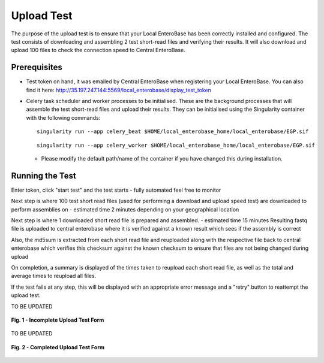 Upload Test
-----------------

The purpose of the upload test is to ensure that your Local EnteroBase has been correctly installed and configured.
The test consists of downloading and assembling 2 test short-read files and verifying their results. It will also
download and upload 100 files to check the connection speed to Central EnteroBase.

Prerequisites
==============

* Test token on hand, it was emailed by Central EnteroBase when registering your Local EnteroBase. You can also find it here: http://35.197.247.144:5569/local_enterobase/display_test_token
* Celery task scheduler and worker processes to be initialised. These are the background processes that will assemble the test short-read files and upload their results. They can be initialised using the Singularity container with the following commands:

  ::

    singularity run --app celery_beat $HOME/local_enterobase_home/local_enterobase/EGP.sif

  ::

    singularity run --app celery_worker $HOME/local_enterobase_home/local_enterobase/EGP.sif

  * Please modify the default path/name of the container if you have changed this during installation.

Running the Test
=================

Enter token, click "start test" and the test starts - fully automated feel free to monitor

Next step is where 100 test short read files (used for performing a download and upload speed test) are downloaded to perform assemblies on - estimated time 2 minutes depending on your geographical location

Next step is where 1 downloaded short read file is prepared and assembled. - estimated time 15 minutes
Resulting fastq file is uploaded to central enterobase where it is verified against a known result which sees if the assembly is correct

Also, the md5sum is extracted from each short read file and reuploaded along with the respective file back to central enterobase which verifies this checksum against the known checksum to ensure that files are not being changed during upload

On completion, a summary is displayed of the times taken to reupload each short read file, as well as the total and average times to reupload all files.

If the test fails at any step, this will be displayed with an appropriate error message and a "retry" button to reattempt the upload test.

TO BE UPDATED

.. figure:: ../images/incomplete_upload_test.png
   :align: center
   :alt: Incomplete Upload Test Form

   **Fig. 1 - Incomplete Upload Test Form**

TO BE UPDATED

.. figure:: ../images/incomplete_upload_test.png
  :align: center
  :alt: Completed Upload Test Form

  **Fig. 2 - Completed Upload Test Form**
